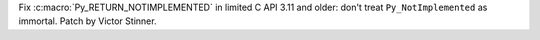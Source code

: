 Fix :c:macro:`Py_RETURN_NOTIMPLEMENTED` in limited C API 3.11 and older:
don't treat ``Py_NotImplemented`` as immortal. Patch by Victor Stinner.
